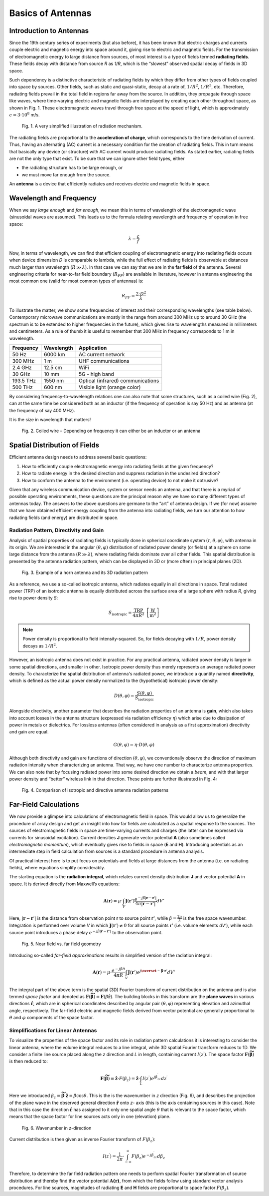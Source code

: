 Basics of Antennas
=======================

Introduction to Antennas
^^^^^^^^^^^^^^^^^^^^^^^^^^^

Since the 19th century series of experiments (but also before), it has been known that electric charges and currents couple electric and magnetic energy into space around it, giving rise to electric and magnetic fields. For the transmission of electromagnetic energy to large distance from sources, of most interest is a type of fields termed **radiating fields**. These fields decay with distance from source *R* as *1/R*, which is the “slowest” observed spatial decay of fields in 3D space.

Such dependency is a distinctive characteristic of radiating fields by which they differ from other types of fields coupled into space by sources. Other fields, such as static and quasi-static, decay at a rate of, :math:`1/R^2`, :math:`1/R^3`, etc. Therefore, radiating fields prevail in the total field in regions far away from the source. 
In addition, they propagate through space like waves, where time-varying electric and magnetic fields are interplayed by creating each other throughout space, as shown in Fig. 1. These electromagnetic waves travel through free space at the speed of light, which is approximately :math:`c=3 \cdot 10^8` m/s.

.. figure:: _img/antennas1/F1_radiation_mechanism.svg

  Fig. 1. A very simplified illustration of radiation mechanism.

   ..

The radiating fields are proportional to the **acceleration of charge**, which corresponds to the time derivation of current. Thus, having an alternating (AC) current is a necessary condition for the creation of radiating fields. This in turn means that basically any device (or structure) with AC current would produce radiating fields. As stated earlier, radiating fields are not the only type that exist. To be sure that we can ignore other field types, either

- the radiating structure has to be large enough, or
- we must move far enough from the source.

An **antenna** is a device that efficiently radiates and receives electric and magnetic fields in space.

Wavelength and Frequency
^^^^^^^^^^^^^^^^^^^^^^^^^

When we say *large enough* and *far enough*, we mean this in terms of wavelength of the electromagnetic wave (sinusoidal waves are assumed). This leads us to the formula relating wavelength and frequency of operation in free space:

.. math::
   \lambda =\frac{c}{f}

Now, in terms of wavelength, we can find that efficient coupling of electromagnetic energy into radiating fields occurs when device dimension *D* is comparable to \lambda, while the full effect of radiating fields is observable at distances much larger than wavelength (:math:`R \gg \lambda`). In that case we can say that we are in the **far field** of the antenna. Several engineering criteria for near-to-far field boundary (:math:`R_{FF}`) are available in literature, however in antenna engineering the most common one (valid for most common types of antennas) is:

.. math::
   R_{FF}  = \frac{{2\cdot D}^2}{\lambda}

To illustrate the matter, we show some frequencies of interest and their corresponding wavelengths (see table below). Contemporary microwave communications are mostly in the range from around 300 MHz up to around 30 GHz (the spectrum is to be extended to higher frequencies in the future), which gives rise to wavelengths measured in millimeters and centimeters. As a rule of thumb it is useful to remember that 300 MHz in frequency corresponds to 1 m in wavelength.
   
+---------------------+-------------------------+----------------------+
|  Frequency          |  Wavelength             |  Application         |
+=====================+=========================+======================+
|  50 Hz              |  6000 km                |  AC current network  |
+---------------------+-------------------------+----------------------+
|  300 MHz            |  1 m                    |  UHF communications  |
+---------------------+-------------------------+----------------------+
|  2.4 GHz            |  12.5 cm                |  WiFi                |
+---------------------+-------------------------+----------------------+
|  30 GHz             |  10 mm                  |  5G - high band      |
+---------------------+-------------------------+----------------------+
|  193.5 THz          |  1550 nm                |  Optical (infrared)  |
|                     |                         |  communications      |
+---------------------+-------------------------+----------------------+
|  500 THz            |  600 nm                 |  Visible light       |
|                     |                         |  (orange color)      |
+---------------------+-------------------------+----------------------+

By considering frequency-to-wavelength relations one can also note that some structures, such as a coiled wire (Fig. 2), can at the same time be considered both as an inductor (if the frequency of operation is say 50 Hz) and as antenna (at the frequency of say 400 MHz).

It is the size in wavelength that matters!

.. figure:: _img/antennas1/F2_coil.png

  Fig. 2. Coiled wire – Depending on frequency it can either be an inductor or an antenna

   ..

Spatial Distribution of Fields
^^^^^^^^^^^^^^^^^^^^^^^^^^^^^^^^^^^^^^^^^^^^^^^^^^^^^^^^^^^^^

Efficient antenna design needs to address several basic questions:

#.	How to efficiently couple electromagnetic energy into radiating fields at the given frequency?
#.	How to radiate energy in the desired direction and suppress radiation in the undesired direction?
#.	How to conform the antenna to the environment (i.e. operating device) to not make it obtrusive?

Given that any wireless communication device, system or sensor needs an antenna, and that there is a myriad of possible operating environments, these questions are the principal reason why we have so many different types of antennas today. The answers to the above questions are germane to the “art” of antenna design.
If we (for now) assume that we have obtained efficient energy coupling from the antenna into radiating fields, we turn our attention to how radiating fields (and energy) are distributed in space. 

Radiation Pattern, Directivity and Gain
""""""""""""""""""""""""""""""""""""""""

Analysis of spatial properties of radiating fields is typically done in spherical coordinate system :math:`\left(r, \theta,\varphi\right)`, with antenna in its origin. We are interested in the angular :math:`\left(\theta,\varphi\right)` distribution of radiated power density (or fields) at a sphere on some large distance from the antenna (:math:`R \gg \lambda`), where radiating fields dominate over all other fields. This spatial distribution is presented by the antenna radiation pattern, which can be displayed in 3D or (more often) in principal planes (2D).

.. figure:: _img/antennas1/F3_RadPat_temp.png

  Fig. 3. Example of a horn antenna and its 3D radiation pattern

   ..

As a reference, we use a so-called isotropic antenna, which radiates equally in all directions in space. Total radiated power (TRP) of an isotropic antenna is equally distributed across the surface area of a large sphere with radius *R*, giving rise to power density *S*:

.. math::
   S_\textrm{isotropic}=\frac{\textrm{TRP}}{4\pi R^2}\ \mathrm{\left[\frac{W}{m^2}\right]}

.. note::
   Power density is proportional to field intensity-squared. So, for fields decaying with :math:`1/R`, power density decays as :math:`1/R^2`.

However, an isotropic antenna does not exist in practice. For any practical antenna, radiated power density is larger in some spatial directions, and smaller in other. Isotropic power density thus merely represents an average radiated power density. To characterize the spatial distribution of antenna's radiated power, we introduce a quantity named **directivity**, which is defined as the actual power density normalized to the (hypothetical) isotropic power density:

.. math::
   D\left(\theta,\varphi\right)=\frac{S\left(\theta,\varphi\right)}{S_\textrm{isotropic}}

Alongside directivity, another parameter that describes the radiation properties of an antenna is **gain**, which also takes into account losses in the antenna structure (expressed via radiation efficiency :math:`\eta`) which arise due to dissipation of power in metals or dielectrics. For lossless antennas (often considered in analysis as a first approximation) directivity and gain are equal.

.. math::
   G\left(\theta,\varphi\right)=\eta\cdot D\left(\theta,\varphi\right)

Although both directivity and gain are functions of direction :math:`\left(\theta,\varphi\right)`, we conventionally observe the direction of maximum radiation intensity when characterizing an antenna. That way, we have one number to characterize antenna properties. We can also note that by focusing radiated power into some desired direction we obtain a *beam*, and with that larger power density and “better” wireless link in that direction. These points are further illustrated in Fig. 4:

.. figure:: _img/antennas1/F4_patterns.svg

  Fig. 4. Comparison of isotropic and directive antenna radiation patterns

   ..

Far-Field Calculations
^^^^^^^^^^^^^^^^^^^^^^^^

We now provide a glimpse into calculations of electromagnetic field in space. This would allow us to generalize the procedure of array design and get an insight into how far fields are calculated as a spatial response to the sources. The sources of electromagnetic fields in space are time-varying currents and charges (the latter can be expressed via currents for sinusoidal excitation). Current densities **J** generate vector potential **A** (also sometimes called *electromagnetic momentum*), which eventually gives rise to fields in space (**E** and **H**). Introducing potentials as an intermediate step in field calculation from sources is a standard procedure in antenna analysis. 

Of practical interest here is to put focus on potentials and fields at large distances from the antenna (i.e. on radiating fields), where equations simplify considerably.

The starting equation is the **radiation integral**, which relates current density distribution **J** and vector potential **A** in space. It is derived directly from Maxwell’s equations:

.. math::
   \mathbf{A}\left(\mathbf{r}\right)=\mu\cdot\int_{V}{\mathbf{J}\left(\mathbf{r}'\right)\frac{e^{-j\beta\left|\mathbf{r}-\mathbf{r}'\right|}}{4\pi\left|\mathbf{r}-\mathbf{r}'\right|}dV'} 

Here, :math:`\left|\mathbf{r}-\mathbf{r}'\right|` is the distance from observation point **r** to source point **r’**, while :math:`\beta=\frac{2\pi }{\lambda }` is the free space wavenumber. Integration is performed over volume *V* in which :math:`\mathbf{\mathrm{J}}(\mathbf{r}')\neq 0` for all source points **r’** (i.e. volume elements *dV’*), while each source point introduces a phase delay :math:`e^{-j\beta\left|\mathbf{r}-\mathbf{r}'\right|}` to the observation point.

.. figure:: _img/antennas1/F5_nearVsFar.svg

  Fig. 5. Near field vs. far field geometry

   ..

Introducing so-called *far-field approximations* results in simplified version of the radiation integral:

.. math::
 \mathbf{A}\left(\mathbf{r}\right)=\mu\cdot\frac{e^{-j\beta R}}{4\pi R}\int_{V}{\mathbf{J}\left(\mathbf{r}'\right)e^{j{\boldsymbol{\overset{\sim }{\beta}}}\cdot\mathbf{r}'}dV'}

The integral part of the above term is the spatial (3D) Fourier transform of current distribution on the antenna and is also termed *space factor* and denoted as :math:`\mathbf{F}\left({\boldsymbol{\widetilde{\beta }}}\right)=\mathbf{F}\left ( \beta \hat{\mathbf{r}} \right )`. The building blocks in this transform are the **plane waves** in various directions :math:`\hat{\mathbf{r}}`, which are in spherical coordinates described by angular pair :math:`\left(\theta,\varphi\right)` representing elevation and azimuthal angle, respectively. The far-field electric and magnetic fields derived from vector potential are generally proportional to :math:`\theta` and :math:`\varphi` components of the space factor.

Simplifications for Linear Antennas
""""""""""""""""""""""""""""""""""""

To visualize the properties of the space factor and its role in radiation pattern calculations it is interesting to consider the linear antenna, where the volume integral reduces to a line integral, while 3D spatial Fourier transform reduces to 1D. We consider a finite line source placed along the *z* direction and *L* in length, containing current  :math:`I\left(z^\prime\right)`. The space factor :math:`\mathbf{F}\left({\boldsymbol{\widetilde{\beta }}}\right)` is then reduced to:

.. math:: 
   \mathbf{F}\left({\boldsymbol{\widetilde{\beta }}}\right)\equiv \mathbf{\hat{z}}\cdot F \left(\beta_z\right)= \mathbf{\hat{z}}\cdot\int_{L}{I\left(z^\prime\right)e^{j\beta_zz^\prime}dz^\prime}

Here we introduced :math:`\beta_z=\boldsymbol{\widetilde{\beta }}\cdot\hat{\mathbf{z}}=\beta \cos{\theta}`. This is the is the wavenumber in *z* direction (Fig. 6), and describes the projection of the plane wave in the observed general direction :math:`\hat{\mathbf{r}}` onto *z*- axis (this is the axis containing sources in this case). Note that in this case the direction :math:`\hat{\mathbf{r}}` has assigned to it only one spatial angle :math:`\theta` that is relevant to the space factor, which means that the space factor for line sources acts only in one (elevation) plane.

.. figure:: _img/antennas1/F6_betaZ1.svg
   :width: 60 %

   Fig. 6. Wavenumber in *z*-direction 

   ..

Current distribution is then given as inverse Fourier transform of :math:`F \left(\beta_z\right)`:

.. math::
  I\left ( z^\prime \right )=\frac{1}{2\pi}\cdot\int_{-\infty}^{\infty}F \left (\beta_z \right )e^{-j\beta_zz^\prime}d\beta_{z}


Therefore, to determine the far field radiation pattern one needs to perform spatial Fourier transformation of source distribution and thereby find the vector potential :math:`\mathbf{A(r)}`, from which the fields follow using standard vector analysis procedures. For line sources, magnitudes of radiating **E** and **H** fields are proportional to space factor :math:`F\left(\beta_z\right)`.
